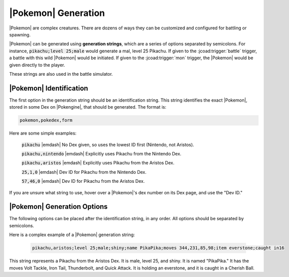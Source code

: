 .. _pokemon_generation:

####################
|Pokemon| Generation
####################

|Pokemon| are complex creatures. There are dozens of ways they can be customized and configured for battling or spawning.

|Pokemon| can be generated using **generation strings**, which are a series of options separated by semicolons. For instance, :code:`pikachu;level 25;male` would generate a mal, level 25 Pikachu. If given to the :jcoad:trigger:`battle` trigger, a battle with this wild |Pokemon| would be initiated. If given to the :jcoad:trigger:`mon` trigger, the |Pokemon| would be given directly to the player.

These strings are also used in the battle simulator.

|Pokemon| Identification
============================

The first option in the generation string should be an identification string. This string identifies the exact |Pokemon|, stored in some Dex on |Pokengine|, that should be generated. The format is:

.. code-block::

    pokemon,pokedex,form

Here are some simple examples:

    :code:`pikachu` |emdash| No Dex given, so uses the lowest ID first (Nintendo, not Aristos).

    :code:`pikachu,nintendo` |emdash| Explicitly uses Pikachu from the Nintendo Dex.

    :code:`pikachu,aristos` |emdash| Explicitly uses Pikachu from the Aristos Dex.

    :code:`25,1,0` |emdash| Dev ID for Pikachu from the Nintendo Dex.

    :code:`57,46,0` |emdash| Dev ID for Pikachu from the Aristos Dex.

If you are unsure what string to use, hover over a |Pokemon|'s dex number on its Dex page, and use the "Dev ID."

.. image:: ../_static/images/dev_id.png

|Pokemon| Generation Options
============================

The following options can be placed after the identification string, in any order. All options should be separated by semicolons.

.. jcoad:pokeoption:: uid
    :suffix: id

    Set the |Pokemon|'s unique identifier. Can be any 32-bit, unsigned integer, or an integer between 0 and 4,294,967,295.

.. jcoad:pokeoption:: dynamic-level
    d

    Use dynamic leveling.

.. jcoad:pokeoption:: level
    lv
    l
    :suffix: levels
    :examples:
        pikachu;level 5
        pikachu;level 5,10,15
        pikachu;level 5-15
        pikachu;level same

    Set the |Pokemon|'s level. Can be a single number, multiple comma-separated values, or a range of values. Use :code:`same` if initiating a trade and you want the new |Pokemon| to be the same level as the traded |Pokemon|.

.. jcoad:pokeoption:: nickname
    nick
    name
    n
    :suffix: name

    Set the |Pokemon|'s nickname.

.. jcoad:pokeoption:: male
    m

    Set the |Pokemon| as male.

.. jcoad:pokeoption:: female
    f

    Set the |Pokemon| as female.

.. jcoad:pokeoption:: status
    q
    :suffix: status

    Set the |Pokemon|'s status.

.. jcoad:pokeoption:: hp
    h
    :suffix: hp

    Set the |Pokemon|'s current HP.

.. jcoad:pokeoption:: exp
    x
    :suffix: exp

    Set the |Pokemon|'s current EXP.

.. jcoad:pokeoption:: ability
    a
    :suffix: ability

    Set the |Pokemon|'s ability.

.. jcoad:pokeoption:: nature
    p
    :suffix: nature

    Set the |Pokemon|'s nature.

.. jcoad:pokeoption:: moves
    o
    :suffix: move1,move2,move3,move4

    Set the |Pokemon|'s moveset.

.. jcoad:pokeoption:: item
    b
    :suffix: item

    Set the |Pokemon|'s held item.

.. jcoad:pokeoption:: happiness
    friendship
    w
    :suffix: value

    Set the |Pokemon|'s happiness/friendship value. Should be between 0 and 255, inclusive.

.. jcoad:pokeoption:: egg
    y
    :suffix: steps

    Set the |Pokemon| as an egg with the given number of steps required to hatch.

.. jcoad:pokeoption:: ivs
    i
    :suffix: iv_values
    :examples:
        pikachu;ivs 31,0,31,31,31,31

    Set the |Pokemon|'s IV values.

.. jcoad:pokeoption:: evs
    e
    :suffix: ev_values
    :examples:
        pikachu;evs 252,0,0,252,0,4

    Set the |Pokemon|'s EV values.

.. jcoad:pokeoption:: shiny
    s
    :suffix: [value]

    Set the |Pokemon| as shiny or not. Use :code:`?` for a random chance of shiny. Use :code:`no` or :code:`0` for shiny locked. Any other value, or no value at all, sets the |Pokemon| as shiny.

.. jcoad:pokeoption:: caught
    c
    :suffix: caught_string
    :examples:
        caught @1604587291by2560in1on1328lv60

    Set the |Pokemon|'s caught data. Caught strings are another type of string that must be formatted. Every option must appear continuously.

    :code:`@[time]` |emdash| Set the time when caught

    :code:`by[player_id]` |emdash| Set the player who caught the |Pokemon|

    :code:`in[item_id]` |emdash| Set the PokéBall the |Pokemon| was caught in

    :code:`on[map_id]` |emdash| Set where the |Pokemon| was caught

    :code:`lv[level]` |emdash| Set what level the |Pokemon| was caught at


Here is a complex example of a |Pokemon| generation string:

    .. code-block::

        pikachu,aristos;level 25;male;shiny;name PikaPika;moves 344,231,85,98;item everstone;caught in16

This string represents a Pikachu from the Aristos Dex. It is male, level 25, and shiny. It is named "PikaPika." It has the moves Volt Tackle, Iron Tail, Thunderbolt, and Quick Attack. It is holding an everstone, and it is caught in a Cherish Ball.

